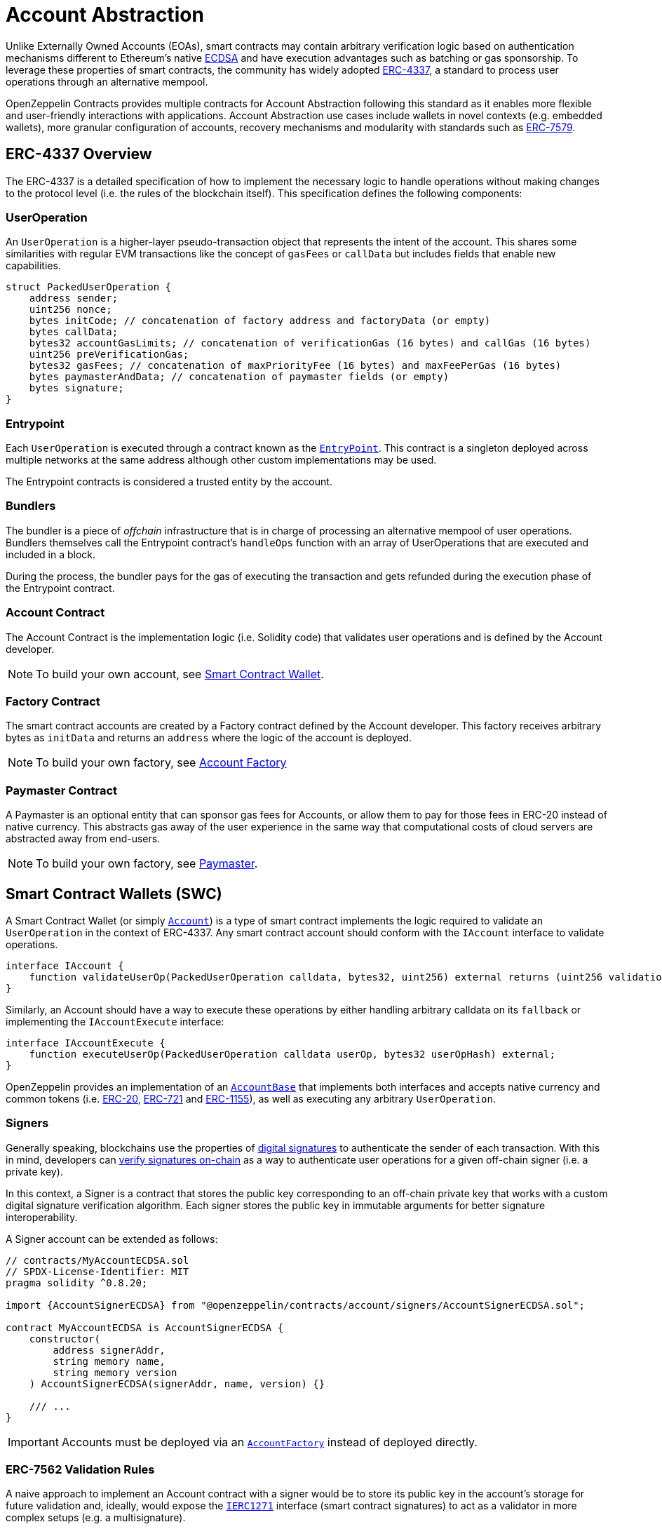 = Account Abstraction

Unlike Externally Owned Accounts (EOAs), smart contracts may contain arbitrary verification logic based on authentication mechanisms different to Ethereum's native xref:api:utils.adoc#ECDSA[ECDSA] and have execution advantages such as batching or gas sponsorship. To leverage these properties of smart contracts, the community has widely adopted https://eips.ethereum.org/EIPS/eip-4337[ERC-4337], a standard to process user operations through an alternative mempool.

OpenZeppelin Contracts provides multiple contracts for Account Abstraction following this standard as it enables more flexible and user-friendly interactions with applications. Account Abstraction use cases include wallets in novel contexts (e.g. embedded wallets), more granular configuration of accounts, recovery mechanisms and modularity with standards such as https://eips.ethereum.org/EIPS/eip-7579[ERC-7579].

== ERC-4337 Overview

The ERC-4337 is a detailed specification of how to implement the necessary logic to handle operations without making changes to the protocol level (i.e. the rules of the blockchain itself). This specification defines the following components:

=== UserOperation

An `UserOperation` is a higher-layer pseudo-transaction object that represents the intent of the account. This shares some similarities with regular EVM transactions like the concept of `gasFees` or `callData` but includes fields that enable new capabilities.

```solidity
struct PackedUserOperation {
    address sender;
    uint256 nonce;
    bytes initCode; // concatenation of factory address and factoryData (or empty)
    bytes callData;
    bytes32 accountGasLimits; // concatenation of verificationGas (16 bytes) and callGas (16 bytes)
    uint256 preVerificationGas;
    bytes32 gasFees; // concatenation of maxPriorityFee (16 bytes) and maxFeePerGas (16 bytes)
    bytes paymasterAndData; // concatenation of paymaster fields (or empty)
    bytes signature;
}
```

=== Entrypoint

Each `UserOperation` is executed through a contract known as the https://etherscan.io/address/0x0000000071727de22e5e9d8baf0edac6f37da032#code[`EntryPoint`]. This contract is a singleton deployed across multiple networks at the same address although other custom implementations may be used.

The Entrypoint contracts is considered a trusted entity by the account.

=== Bundlers

The bundler is a piece of _offchain_ infrastructure that is in charge of processing an alternative mempool of user operations. Bundlers themselves call the Entrypoint contract's `handleOps` function with an array of UserOperations that are executed and included in a block.

During the process, the bundler pays for the gas of executing the transaction and gets refunded during the execution phase of the Entrypoint contract.

=== Account Contract

The Account Contract is the implementation logic (i.e. Solidity code) that validates user operations and is defined by the Account developer. 

NOTE: To build your own account, see xref:account-abstraction.adoc#smart_contract_wallets_swc[Smart Contract Wallet].

=== Factory Contract

The smart contract accounts are created by a Factory contract defined by the Account developer. This factory receives arbitrary bytes as `initData` and returns an `address` where the logic of the account is deployed.

NOTE: To build your own factory, see xref:account-abstraction.adoc#account_factory[Account Factory]

=== Paymaster Contract

A Paymaster is an optional entity that can sponsor gas fees for Accounts, or allow them to pay for those fees in ERC-20 instead of native currency. This abstracts gas away of the user experience in the same way that computational costs of cloud servers are abstracted away from end-users.

NOTE: To build your own factory, see xref:account-abstraction.adoc#paymaster[Paymaster].

== Smart Contract Wallets (SWC)

A Smart Contract Wallet (or simply xref:api:account.adoc[`Account`]) is a type of smart contract implements the logic required to validate an `UserOperation` in the context of ERC-4337. Any smart contract account should conform with the `IAccount` interface to validate operations.

```solidity
interface IAccount {
    function validateUserOp(PackedUserOperation calldata, bytes32, uint256) external returns (uint256 validationData);
}
```

Similarly, an Account should have a way to execute these operations by either handling arbitrary calldata on its `fallback` or implementing the `IAccountExecute` interface:

```solidity
interface IAccountExecute {
    function executeUserOp(PackedUserOperation calldata userOp, bytes32 userOpHash) external;
}
```

OpenZeppelin provides an implementation of an xref:api:account.adoc#AccountBase[`AccountBase`] that implements both interfaces and accepts native currency and common tokens (i.e. xref:erc20.adoc[ERC-20], xref:erc721.adoc[ERC-721] and xref:erc1155.adoc[ERC-1155]), as well as executing any arbitrary `UserOperation`.

=== Signers

Generally speaking, blockchains use the properties of https://en.wikipedia.org/wiki/Digital_signature[digital signatures] to authenticate the sender of each transaction. With this in mind, developers can xref:utilities.adoc#checking_signatures_on_chain[verify signatures on-chain] as a way to authenticate user operations for a given off-chain signer (i.e. a private key).

In this context, a Signer is a contract that stores the public key corresponding to an off-chain private key that works with a custom digital signature verification algorithm. Each signer stores the public key in immutable arguments for better signature interoperability.

A Signer account can be extended as follows:

```solidity
// contracts/MyAccountECDSA.sol
// SPDX-License-Identifier: MIT
pragma solidity ^0.8.20;

import {AccountSignerECDSA} from "@openzeppelin/contracts/account/signers/AccountSignerECDSA.sol";

contract MyAccountECDSA is AccountSignerECDSA {
    constructor(
        address signerAddr,
        string memory name,
        string memory version
    ) AccountSignerECDSA(signerAddr, name, version) {}

    /// ...
}
```

IMPORTANT: Accounts must be deployed via an xref:api:account.adoc#AccountFactory[`AccountFactory`] instead of deployed directly.

=== ERC-7562 Validation Rules

A naive approach to implement an Account contract with a signer would be to store its public key in the account's storage for future validation and, ideally, would expose the xref:api:interfaces::IERC1271[`IERC1271`] interface (smart contract signatures) to act as a validator in more complex setups (e.g. a multisignature). 

However, the validation phase of ERC-4337 forbids access to external storage according to the https://eips.ethereum.org/EIPS/eip-7562[ERC-7562] validation rules. Unfortunately, this rules limit the interoperability of signers unless the public key is stored somewhere other than storage.

For this reason, the Signer contracts store the public key for its corresponding validation algorithm in immutable arguments so that the contract is tied to the signer and can validate messages on-chain without accessing storage.

=== Readable Typed Signatures

A common security practice to prevent user operation https://mirror.xyz/curiousapple.eth/pFqAdW2LiJ-6S4sg_u1z08k4vK6BCJ33LcyXpnNb8yU[replayability across smart contract accounts controlled by the same private key] (i.e. multiple accounts for the same signer) is to link the signature to the `address` and `chainId`. This can be done by asking the user to sign the hash of the user operation along with this values.

The problem with this approach is that the user might be prompted by the wallet provider to sign an https://x.com/howydev/status/1780353754333634738[obfuscated message], which is a phishing vector that may lead to a user losing its assets.

To prevent this, each smart contract signer inherits from xref:api:account#SignerReadable[`SignerReadable`], a utility that implements a defensive rehashing mechanism based on a https://github.com/frangio/eip712-wrapper-for-eip1271[nested EIP-712 approach] to wrap the signature request in a context where there's clearer information for the end user.

== Account Factory

Accounts are deployed using an xref:api:account.adoc#AccountFactory[`AccountFactory`] contract, a special contract that creates new accounts during the validation phase of the EntryPoint.

The factory works by creating xref:api:proxy.adoc#Clones-cloneDeterministicWithImmutableArgs-address-bytes-bytes32-[minimal clones with immutable arguments] which write the arguments in the bytecode of each deployed proxy. In most cases, the immutable arguments would be the public key of the associated signer and will need adjustments to fetch it.

=== Clonable Accounts

When used with an xref:api:account.adoc#AccountFactory[`AccountFactory`], the Account Signer contracts expose a variant suffixed with `*Clonable` that may be used to generate clones of an account with arbitrary immutable arguments.

```solidity
// contracts/MyAccountClonable.sol
// SPDX-License-Identifier: MIT
pragma solidity ^0.8.20;

import {
  AccountSignerECDSA, // Original
  AccountSignerECDSAClonable // Adapted for minimal clones with immutable arguments
} from "@openzeppelin/contracts/account/signers/AccountSignerECDSA.sol";

contract MyAccountClonableImplementation is AccountSignerECDSAClonable {
    // Arguments don't matter on the implementation.
    constructor() AccountSignerECDSAClonable(address(0), "", "") {}
}
```

=== Setting up a factory

To setup a factory, all you need is a xref:account-abstraction.adoc#clonable_accounts[Clonable Account] and implement the `clone` function of the xref:api:account.adoc#AccountFactory[`AccountFactory`] contract

```solidity
// contracts/MyAccountFactory.sol
// SPDX-License-Identifier: MIT
pragma solidity ^0.8.20;

import {AccountFactory} from "@openzeppelin/contracts/account/AccountFactory.sol";
import {MyAccountClonableImplementation} from "./MyAccountClonableImplementation.sol";

contract MyAccountFactory is AccountFactory {
    constructor() AccountFactory(address(new MyAccountClonableImplementation())) {}

    function clone(bytes memory encodedSigner, bytes32 salt) external override returns (address) {
        return _clone(encodedSigner, salt);
    }
}
```

== Paymaster
